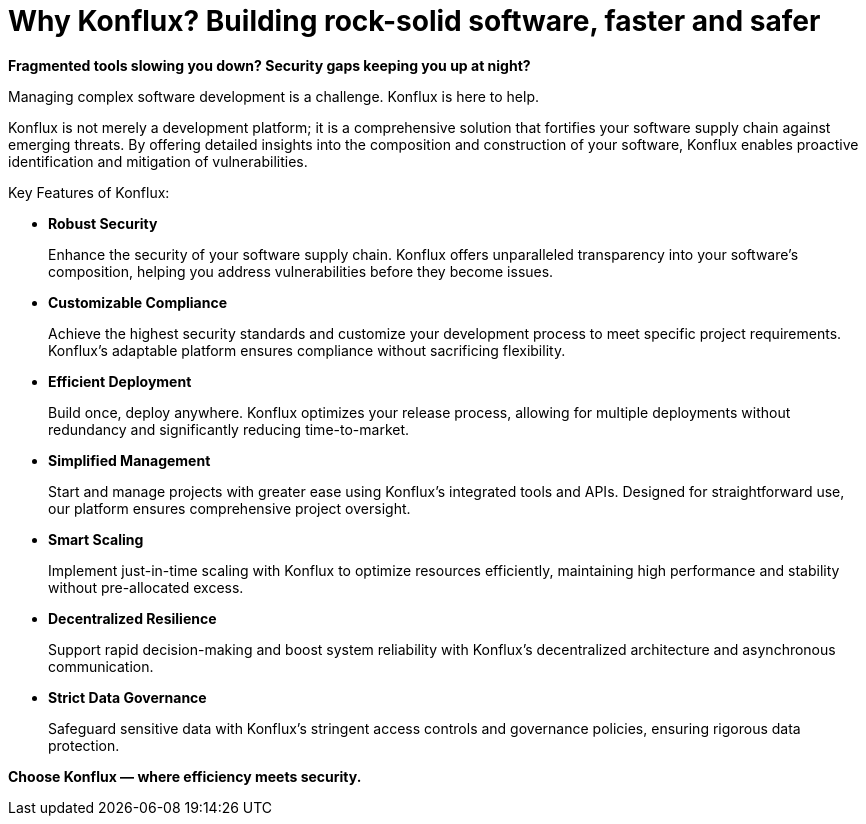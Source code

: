 = Why Konflux? Building rock-solid software, faster and safer

*Fragmented tools slowing you down? Security gaps keeping you up at night?*

Managing complex software development is a challenge. Konflux is here to help.

Konflux is not merely a development platform; it is a comprehensive solution that fortifies your software supply chain against emerging threats. By offering detailed insights into the composition and construction of your software, Konflux enables proactive identification and mitigation of vulnerabilities.

Key Features of Konflux:

* *Robust Security*

+
Enhance the security of your software supply chain. Konflux offers unparalleled transparency into your software’s composition, helping you address vulnerabilities before they become issues.

* *Customizable Compliance*

+
Achieve the highest security standards and customize your development process to meet specific project requirements. Konflux's adaptable platform ensures compliance without sacrificing flexibility.

* *Efficient Deployment*

+
Build once, deploy anywhere. Konflux optimizes your release process, allowing for multiple deployments without redundancy and significantly reducing time-to-market.

* *Simplified Management*

+
Start and manage projects with greater ease using Konflux’s integrated tools and APIs. Designed for straightforward use, our platform ensures comprehensive project oversight.

* *Smart Scaling*

+
Implement just-in-time scaling with Konflux to optimize resources efficiently, maintaining high performance and stability without pre-allocated excess.

* *Decentralized Resilience*

+
Support rapid decision-making and boost system reliability with Konflux’s decentralized architecture and asynchronous communication.

* *Strict Data Governance*

+
Safeguard sensitive data with Konflux’s stringent access controls and governance policies, ensuring rigorous data protection.

*Choose Konflux — where efficiency meets security.*